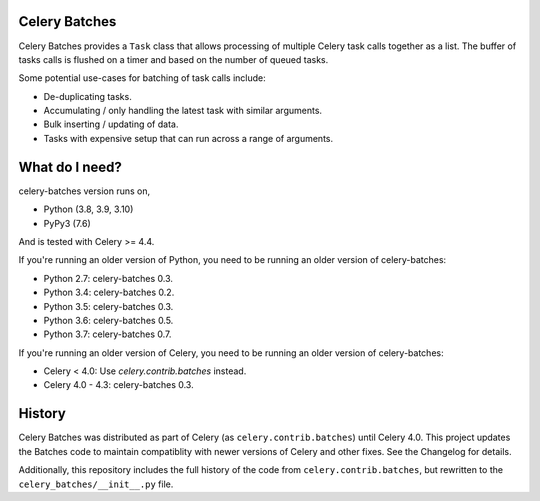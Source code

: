 Celery Batches
==============

.. image:: https://img.shields.io/pypi/v/celery-batches.svg
    :target: https://pypi.org/project/celery-batches/

.. image:: https://github.com/clokep/celery-batches/actions/workflows/main.yml/badge.svg
    :target: https://github.com/clokep/celery-batches/actions/workflows/main.yml

.. image:: https://readthedocs.org/projects/celery-batches/badge/?version=latest
    :target: https://celery-batches.readthedocs.io/en/latest/?badge=latest
    :alt: Documentation Status

Celery Batches provides a ``Task`` class that allows processing of multiple
Celery task calls together as a list. The buffer of tasks calls is flushed on a
timer and based on the number of queued tasks.

Some potential use-cases for batching of task calls include:

* De-duplicating tasks.
* Accumulating / only handling the latest task with similar arguments.
* Bulk inserting / updating of data.
* Tasks with expensive setup that can run across a range of arguments.

What do I need?
===============

celery-batches version runs on,

- Python (3.8, 3.9, 3.10)
- PyPy3 (7.6)

And is tested with Celery >= 4.4.

If you're running an older version of Python, you need to be running
an older version of celery-batches:

- Python 2.7: celery-batches 0.3.
- Python 3.4: celery-batches 0.2.
- Python 3.5: celery-batches 0.3.
- Python 3.6: celery-batches 0.5.
- Python 3.7: celery-batches 0.7.

If you're running an older version of Celery, you need to be running
an older version of celery-batches:

- Celery < 4.0: Use `celery.contrib.batches` instead.
- Celery 4.0 - 4.3: celery-batches 0.3.

History
=======

Celery Batches was distributed as part of Celery (as ``celery.contrib.batches``)
until Celery 4.0. This project updates the Batches code to maintain compatiblity
with newer versions of Celery and other fixes. See the Changelog for details.

Additionally, this repository includes the full history of the code from
``celery.contrib.batches``, but rewritten to the ``celery_batches/__init__.py``
file.
